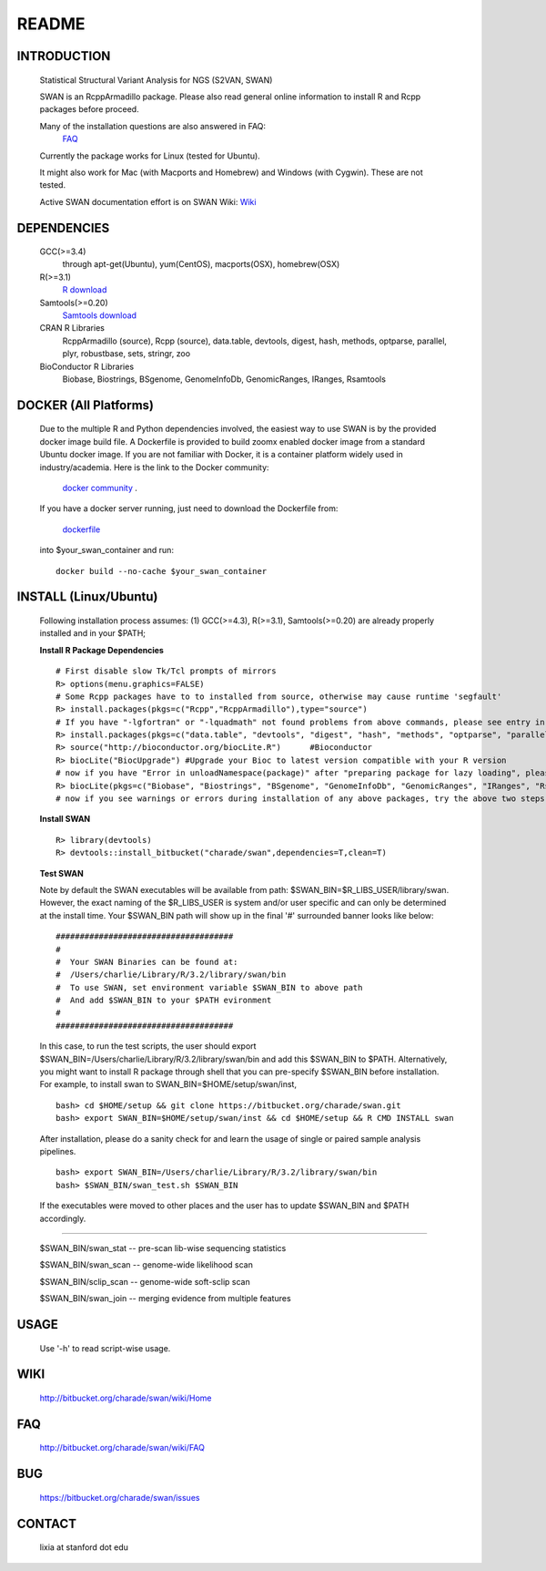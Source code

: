 README
========

INTRODUCTION
--------------
  Statistical Structural Variant Analysis for NGS (S2VAN, SWAN)

  SWAN is an RcppArmadillo package. Please also read general online information to install R and Rcpp packages before proceed. 
 
  Many of the installation questions are also answered in FAQ:
    `FAQ <http://bitbucket.org/charade/swan/wiki/FAQ>`_

  Currently the package works for Linux (tested for Ubuntu).

  It might also work for Mac (with Macports and Homebrew) and Windows (with Cygwin). 
  These are not tested.

  Active SWAN documentation effort is on SWAN Wiki:
  `Wiki <http://bitbucket.org/charade/swan/wiki>`_

DEPENDENCIES
--------------

  GCC(>=3.4)
        through apt-get(Ubuntu), yum(CentOS), macports(OSX), homebrew(OSX) 

  R(>=3.1)
        `R download <http://www.r-project.org>`_

  Samtools(>=0.20)
        `Samtools download <http://www.samtools.org>`_

  CRAN R Libraries
        RcppArmadillo (source), Rcpp (source),
        data.table, devtools, digest, hash, methods, optparse, parallel, plyr, 
        robustbase, sets, stringr, zoo

  BioConductor R Libraries
        Biobase, Biostrings, BSgenome, GenomeInfoDb, GenomicRanges, IRanges, Rsamtools

DOCKER (All Platforms)
-------------

  Due to the multiple R and Python dependencies involved,
  the easiest way to use SWAN is by the provided docker image build file.
  A Dockerfile is provided to build zoomx enabled docker image from a standard Ubuntu docker image.
  If you are not familiar with Docker, it is a container platform widely used in industry/academia. 
  Here is the link to the Docker community:
    `docker community <https://www.docker.com>`_ .
  If you have a docker server running, 
  just need to download the Dockerfile from: 
    `dockerfile <https://bitbucket.org/charade/zoomx/raw/master/Dockerfile>`_
  into $your_swan_container and run:

  ::

    docker build --no-cache $your_swan_container
  

INSTALL (Linux/Ubuntu)
-------------
  
  Following installation process assumes: 
  (1) GCC(>=4.3), R(>=3.1), Samtools(>=0.20) are already properly installed and in your $PATH; 

  **Install R Package Dependencies**
  
  :: 

    # First disable slow Tk/Tcl prompts of mirrors
    R> options(menu.graphics=FALSE)
    # Some Rcpp packages have to to installed from source, otherwise may cause runtime 'segfault'
    R> install.packages(pkgs=c("Rcpp","RcppArmadillo"),type="source") 
    # If you have "-lgfortran" or "-lquadmath" not found problems from above commands, please see entry in FAQ for fix. It mostly affects Ubuntu<=12, where the libgfortran link is often broken. 
    R> install.packages(pkgs=c("data.table", "devtools", "digest", "hash", "methods", "optparse", "parallel", "plyr", "robustbase", "sets", "stringr", "zoo"))  # other CRAN packages 
    R> source("http://bioconductor.org/biocLite.R")      #Bioconductor
    R> biocLite("BiocUpgrade") #Upgrade your Bioc to latest version compatible with your R version
    # now if you have "Error in unloadNamespace(package)" after "preparing package for lazy loading", please see entry in FAQ for fix. It is most likely R sessions haven't finished updating packages, try reinstall SWAN with a new Shell and R session some time later and it will self correct.
    R> biocLite(pkgs=c("Biobase", "Biostrings", "BSgenome", "GenomeInfoDb", "GenomicRanges", "IRanges", "Rsamtools"))   # other Bioconductor packages
    # now if you see warnings or errors during installation of any above packages, try the above two steps again and it usually self resolves.
  
  **Install SWAN**
  
  ::

    R> library(devtools)
    R> devtools::install_bitbucket("charade/swan",dependencies=T,clean=T) 
  
  **Test SWAN**

  Note by default the SWAN executables will be available from path: $SWAN_BIN=$R_LIBS_USER/library/swan.
  However, the exact naming of the $R_LIBS_USER is system and/or user specific and can only be determined at the install time.
  Your $SWAN_BIN path will show up in the final '#' surrounded banner looks like below:

  ::

    #####################################
    #
    #  Your SWAN Binaries can be found at:
    #  /Users/charlie/Library/R/3.2/library/swan/bin
    #  To use SWAN, set environment variable $SWAN_BIN to above path
    #  And add $SWAN_BIN to your $PATH evironment
    #
    #####################################
  
  In this case, to run the test scripts, the user should export $SWAN_BIN=/Users/charlie/Library/R/3.2/library/swan/bin and add this $SWAN_BIN to $PATH.
  Alternatively, you might want to install R package through shell that you can pre-specify $SWAN_BIN before installation. For example, to install swan to SWAN_BIN=$HOME/setup/swan/inst,

  ::
  
    bash> cd $HOME/setup && git clone https://bitbucket.org/charade/swan.git
    bash> export SWAN_BIN=$HOME/setup/swan/inst && cd $HOME/setup && R CMD INSTALL swan

  After installation, please do a sanity check for and learn the usage of single or paired sample analysis pipelines.

  ::
    
    bash> export SWAN_BIN=/Users/charlie/Library/R/3.2/library/swan/bin
    bash> $SWAN_BIN/swan_test.sh $SWAN_BIN

  If the executables were moved to other places and the user has to update $SWAN_BIN and $PATH accordingly.

------------

  $SWAN_BIN/swan_stat         --  pre-scan lib-wise sequencing statistics

  $SWAN_BIN/swan_scan         --  genome-wide likelihood scan

  $SWAN_BIN/sclip_scan        --  genome-wide soft-sclip scan

  $SWAN_BIN/swan_join         --  merging evidence from multiple features


USAGE
--------
  Use '-h' to read script-wise usage. 
  
WIKI
--------
  http://bitbucket.org/charade/swan/wiki/Home
  
FAQ
--------
  http://bitbucket.org/charade/swan/wiki/FAQ
  
BUG
--------
  https://bitbucket.org/charade/swan/issues

CONTACT
--------
  lixia at stanford dot edu
